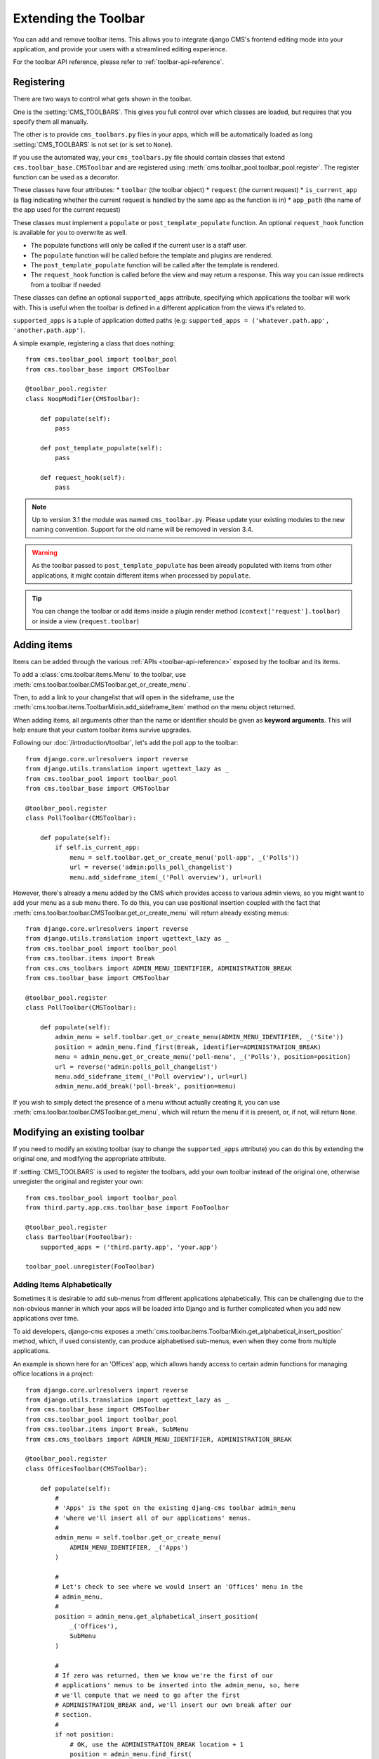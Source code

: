 #####################
Extending the Toolbar
#####################

.. versionadded:: 3.0

You can add and remove toolbar items. This allows you to integrate django CMS's frontend editing
mode into your application, and provide your users with a streamlined editing experience.

For the toolbar API reference, please refer to :ref:`toolbar-api-reference`.


***********
Registering
***********

There are two ways to control what gets shown in the toolbar.

One is the :setting:`CMS_TOOLBARS`. This gives you full control over which
classes are loaded, but requires that you specify them all manually.

The other is to provide ``cms_toolbars.py`` files in your apps, which will be
automatically loaded as long :setting:`CMS_TOOLBARS` is not set (or is set to
``None``).

If you use the automated way, your ``cms_toolbars.py`` file should contain
classes that extend ``cms.toolbar_base.CMSToolbar`` and are registered using :meth:`cms.toolbar_pool.toolbar_pool.register`.
The register function can be used as a decorator.

These classes have four attributes:
* ``toolbar`` (the toolbar object)
* ``request`` (the current request)
* ``is_current_app`` (a flag indicating whether the current request is handled by the same app as the function is in)
* ``app_path`` (the name of the app used for the current request)

These classes must implement a ``populate`` or ``post_template_populate`` function. An optional
``request_hook`` function is available for you to overwrite as well.

* The populate functions will only be called if the current user is a staff user.
* The ``populate`` function will be called before the template and plugins are rendered.
* The ``post_template_populate`` function will be called after the template is rendered.
* The ``request_hook`` function is called before the view and may return a response. This way you
  can issue redirects from a toolbar if needed

These classes can define an optional ``supported_apps`` attribute, specifying which applications
the toolbar will work with. This is useful when the toolbar is defined in a different application
from the views it's related to.

``supported_apps`` is a tuple of application dotted paths (e.g: ``supported_apps =
('whatever.path.app', 'another.path.app')``.

A simple example, registering a class that does nothing::

    from cms.toolbar_pool import toolbar_pool
    from cms.toolbar_base import CMSToolbar

    @toolbar_pool.register
    class NoopModifier(CMSToolbar):

        def populate(self):
            pass

        def post_template_populate(self):
            pass

        def request_hook(self):
            pass


.. note:: Up to version 3.1 the module was named ``cms_toolbar.py``. Please
          update your existing modules to the new naming convention.
          Support for the old name will be removed in version 3.4.

.. warning::

    As the toolbar passed to ``post_template_populate`` has been already populated with items from
    other applications, it might contain different items when processed by ``populate``.

.. tip::

    You can change the toolbar or add items inside a plugin render method
    (``context['request'].toolbar``) or inside a view (``request.toolbar``)


************
Adding items
************

Items can be added through the various :ref:`APIs <toolbar-api-reference>`
exposed by the toolbar and its items.

To add a :class:`cms.toolbar.items.Menu` to the toolbar, use
:meth:`cms.toolbar.toolbar.CMSToolbar.get_or_create_menu`.

Then, to add a link to your changelist that will open in the sideframe, use the
:meth:`cms.toolbar.items.ToolbarMixin.add_sideframe_item` method on the menu
object returned.

When adding items, all arguments other than the name or identifier should be
given as **keyword arguments**. This will help ensure that your custom toolbar
items survive upgrades.

Following our :doc:`/introduction/toolbar`, let's add the poll app
to the toolbar::

    from django.core.urlresolvers import reverse
    from django.utils.translation import ugettext_lazy as _
    from cms.toolbar_pool import toolbar_pool
    from cms.toolbar_base import CMSToolbar

    @toolbar_pool.register
    class PollToolbar(CMSToolbar):

        def populate(self):
            if self.is_current_app:
                menu = self.toolbar.get_or_create_menu('poll-app', _('Polls'))
                url = reverse('admin:polls_poll_changelist')
                menu.add_sideframe_item(_('Poll overview'), url=url)


However, there's already a menu added by the CMS which provides access to
various admin views, so you might want to add your menu as a sub menu there.
To do this, you can use positional insertion coupled with the fact that
:meth:`cms.toolbar.toolbar.CMSToolbar.get_or_create_menu` will return already existing
menus::


    from django.core.urlresolvers import reverse
    from django.utils.translation import ugettext_lazy as _
    from cms.toolbar_pool import toolbar_pool
    from cms.toolbar.items import Break
    from cms.cms_toolbars import ADMIN_MENU_IDENTIFIER, ADMINISTRATION_BREAK
    from cms.toolbar_base import CMSToolbar

    @toolbar_pool.register
    class PollToolbar(CMSToolbar):

        def populate(self):
            admin_menu = self.toolbar.get_or_create_menu(ADMIN_MENU_IDENTIFIER, _('Site'))
            position = admin_menu.find_first(Break, identifier=ADMINISTRATION_BREAK)
            menu = admin_menu.get_or_create_menu('poll-menu', _('Polls'), position=position)
            url = reverse('admin:polls_poll_changelist')
            menu.add_sideframe_item(_('Poll overview'), url=url)
            admin_menu.add_break('poll-break', position=menu)


If you wish to simply detect the presence of a menu without actually creating
it, you can use :meth:`cms.toolbar.toolbar.CMSToolbar.get_menu`, which will
return the menu if it is present, or, if not, will return ``None``.


*****************************
Modifying an existing toolbar
*****************************

If you need to modify an existing toolbar (say to change the ``supported_apps`` attribute) you can
do this by extending the original one, and modifying the appropriate attribute.

If :setting:`CMS_TOOLBARS` is used to register the toolbars, add your own toolbar instead of the
original one, otherwise unregister the original and register your own::


    from cms.toolbar_pool import toolbar_pool
    from third.party.app.cms.toolbar_base import FooToolbar

    @toolbar_pool.register
    class BarToolbar(FooToolbar):
        supported_apps = ('third.party.app', 'your.app')

    toolbar_pool.unregister(FooToolbar)

===========================
Adding Items Alphabetically
===========================

Sometimes it is desirable to add sub-menus from different applications
alphabetically. This can be challenging due to the non-obvious manner in which
your apps will be loaded into Django and is further complicated when you add new
applications over time.

To aid developers, django-cms exposes a :meth:`cms.toolbar.items.ToolbarMixin.get_alphabetical_insert_position`
method, which, if used consistently, can produce alphabetised sub-menus, even
when they come from multiple applications.

An example is shown here for an 'Offices' app, which allows handy access to
certain admin functions for managing office locations in a project::

    from django.core.urlresolvers import reverse
    from django.utils.translation import ugettext_lazy as _
    from cms.toolbar_base import CMSToolbar
    from cms.toolbar_pool import toolbar_pool
    from cms.toolbar.items import Break, SubMenu
    from cms.cms_toolbars import ADMIN_MENU_IDENTIFIER, ADMINISTRATION_BREAK

    @toolbar_pool.register
    class OfficesToolbar(CMSToolbar):

        def populate(self):
            #
            # 'Apps' is the spot on the existing djang-cms toolbar admin_menu
            # 'where we'll insert all of our applications' menus.
            #
            admin_menu = self.toolbar.get_or_create_menu(
                ADMIN_MENU_IDENTIFIER, _('Apps')
            )

            #
            # Let's check to see where we would insert an 'Offices' menu in the
            # admin_menu.
            #
            position = admin_menu.get_alphabetical_insert_position(
                _('Offices'),
                SubMenu
            )

            #
            # If zero was returned, then we know we're the first of our
            # applications' menus to be inserted into the admin_menu, so, here
            # we'll compute that we need to go after the first
            # ADMINISTRATION_BREAK and, we'll insert our own break after our
            # section.
            #
            if not position:
                # OK, use the ADMINISTRATION_BREAK location + 1
                position = admin_menu.find_first(
                    Break,
                    identifier=ADMINISTRATION_BREAK
                ) + 1
                # Insert our own menu-break, at this new position. We'll insert
                # all subsequent menus before this, so it will ultimately come
                # after all of our applications' menus.
                admin_menu.add_break('custom-break', position=position)

            # OK, create our office menu here.
            office_menu = admin_menu.get_or_create_menu(
                'offices-menu',
                _('Offices ...'),
                position=position
            )

            # Let's add some sub-menus to our office menu that help our users
            # manage office-related things.

            # Take the user to the admin-listing for offices...
            url = reverse('admin:offices_office_changelist')
            office_menu.add_sideframe_item(_('Offices List'), url=url)

            # Display a modal dialogue for creating a new office...
            url = reverse('admin:offices_office_add')
            office_menu.add_modal_item(_('Add New Office'), url=url)

            # Add a break in the sub-menus
            office_menu.add_break()

            # More sub-menus...
            url = reverse('admin:offices_state_changelist')
            office_menu.add_sideframe_item(_('States List'), url=url)

            url = reverse('admin:offices_state_add')
            office_menu.add_modal_item(_('Add New State'), url=url)

Here is the resulting toolbar (with a few other menus sorted alphabetically
beside it)

|alphabetized-toolbar-app-menus|

.. |alphabetized-toolbar-app-menus| image:: ../images/alphabetized-toolbar-app-menus.png

==========================
Adding items through views
==========================
Another way to add items to the toolbar is through our own views (``polls/views.py``).
This method can be useful if you need to access certain variables, in our case e.g. the
selected poll and its sub-methods::

    from django.core.urlresolvers import reverse
    from django.shortcuts import get_object_or_404, render
    from django.utils.translation import ugettext_lazy as _

    from polls.models import Poll


    def detail(request, poll_id):
        poll = get_object_or_404(Poll, pk=poll_id)
        menu = request.toolbar.get_or_create_menu('polls-app', _('Polls'))
        menu.add_modal_item(_('Change this Poll'), url=reverse('admin:polls_poll_change', args=[poll_id]))
        menu.add_sideframe_item(_('Show History of this Poll'), url=reverse('admin:polls_poll_history', args=[poll_id]))
        menu.add_sideframe_item(_('Delete this Poll'), url=reverse('admin:polls_poll_delete', args=[poll_id]))

        return render(request, 'polls/detail.html', {'poll': poll})

.. _url_changes:

---------------------
Detecting URL changes
---------------------

Sometimes toolbar entries allow you to change the URL of the current object displayed in the
website.

For example, suppose you are viewing a blog entry, and the toolbar allows the blog slug or URL to
be edited. The toolbar will watch the ``django.contrib.admin.models.LogEntry`` model and detect if
you create or edit an object in the admin via modal or sideframe view. After the modal or sideframe
closes it will redirect to the new URL of the object.

To set this behaviour manually you can set the ``request.toolbar.set_object()`` function on which you can set the current object.

Example::

    def detail(request, poll_id):
        poll = get_object_or_404(Poll, pk=poll_id)
        if hasattr(request, 'toolbar'):
            request.toolbar.set_object(poll)
        return render(request, 'polls/detail.html', {'poll': poll})



If you want to watch for object creation or editing of models and redirect after they have been
added or changed add a ``watch_models`` attribute to your toolbar.

Example::

    class PollToolbar(CMSToolbar):

        watch_models = [Poll]

        def populate(self):
            ...

After you add this every change to an instance of ``Poll`` via sideframe or modal window will
trigger a redirect to the URL of the poll instance that was edited, according to the toolbar
status: if in *draft* mode the ``get_draft_url()`` is returned (or ``get_absolute_url()`` if the
former does not exists), if in *live* mode and the method exists ``get_public_url()`` is returned.


********
Frontend
********

The toolbar adds a class ``cms-ready`` to the **html** tag when ready. Additionally we add
``cms-toolbar-expanded`` when the toolbar is visible (expanded).

The toolbar also fires a JavaScript event called **cms-ready** on the document.
You can listen to this event using jQuery::

    CMS.$(document).on('cms-ready', function () { ... });
